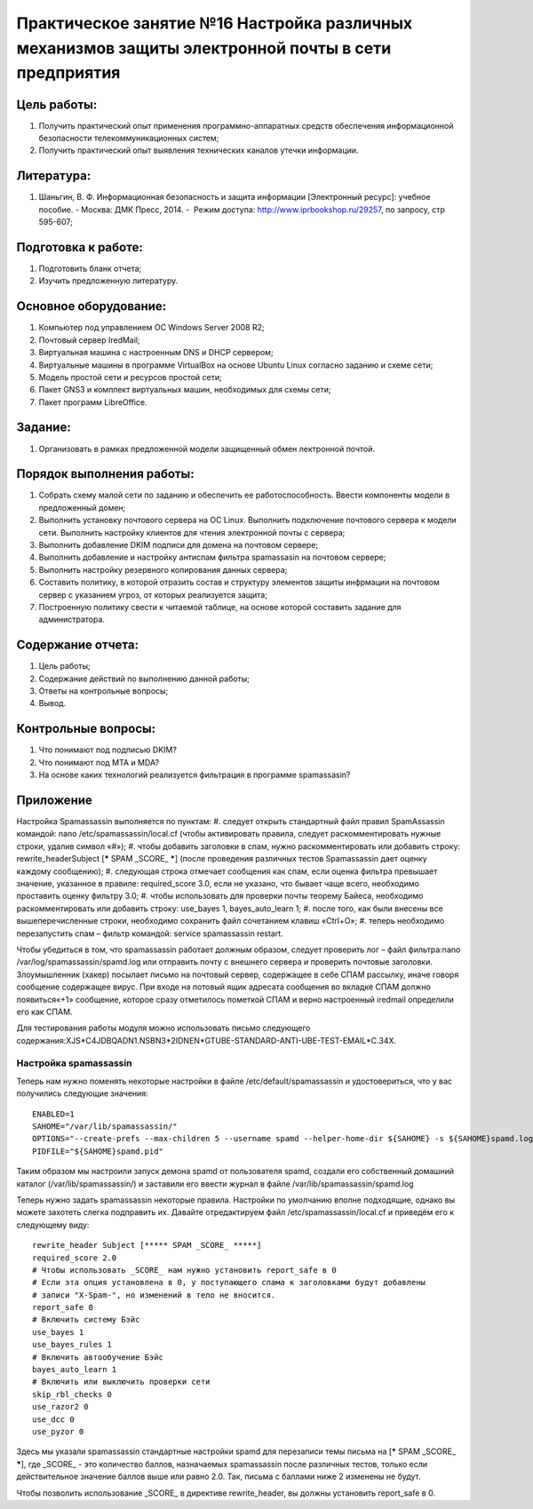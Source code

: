 Практическое занятие №16 Настройка различных механизмов защиты электронной почты в сети предприятия
===================================================================================================

Цель работы:
------------

#. Получить практический опыт применения программно-аппаратных средств обеспечения информационной безопасности телекоммуникационных систем;
#. Получить практический опыт выявления технических каналов утечки информации.

Литература:
-----------

#. Шаньгин, В. Ф. Информационная безопасность и защита информации [Электронный ресурс]: учебное пособие. - Москва: ДМК Пресс, 2014. -  Режим доступа: http://www.iprbookshop.ru/29257, по запросу, стр 595-607;

Подготовка к работе:
--------------------

#. Подготовить бланк отчета;
#. Изучить предложенную литературу.

Основное оборудование:
----------------------

#. Компьютер под управлением ОС Windows Server 2008 R2;
#. Почтовый сервер IredMail;
#. Виртуальная машина с настроенным DNS и DHCP сервером;
#. Виртуальные машины в программе VirtualBox на основе Ubuntu Linux согласно заданию и схеме сети;
#. Модель простой сети и ресурсов простой сети;
#. Пакет GNS3 и комплект виртуальных машин, необходимых для схемы сети;
#. Пакет программ LibreOffice.

Задание:
--------

#. Организовать в рамках предложенной модели защищенный обмен лектронной почтой.

Порядок выполнения работы:
--------------------------

#. Собрать схему малой сети по заданию и обеспечить ее работоспособность. Ввести компоненты модели в предложенный домен;
#. Выполнить установку почтового сервера на ОС Linux. Выполнить подключение почтового сервера к модели сети. Выполнить настройку клиентов для чтения электронной почты с сервера;
#. Выполнить добавление DKIM подписи для домена на почтовом сервере;
#. Выполнить добавление и настройку антиспам фильтра spamassasin на почтовом сервере;
#. Выполнить настройку резервного копирования данных сервера;
#. Составить политику, в которой отразить состав и структуру элементов защиты инфрмации на почтовом сервер с указанием угроз, от которых реализуется защита;
#. Построенную политику свести к читаемой таблице, на основе которой составить задание для администратора.

Содержание отчета:
------------------

#. Цель работы;
#. Содержание действий по выполнению данной работы;
#. Ответы на контрольные вопросы;
#. Вывод.

Контрольные вопросы:
--------------------

#. Что понимают под подписью DKIM?
#. Что понимают под MTA и MDA?
#. На основе каких технологий реализуется фильтрация в программе spamassasin?

Приложение
----------

Настройка Spamassassin выполняется по пунктам:
#. следует открыть стандартный файл правил SpamAssassin командой: nano /etc/spamassassin/local.cf (чтобы активировать правила, следует раскомментировать нужные строки, удалив символ «#»);
#. чтобы добавить заголовки в спам, нужно раскомментировать или добавить строку: rewrite_headerSubject [***** SPAM _SCORE_ *****] (после проведения различных тестов Spamassassin дает оценку каждому сообщению);
#. следующая строка отмечает сообщения как спам, если оценка фильтра превышает значение, указанное в правиле: required_score 3.0, если не указано, что бывает чаще всего, необходимо проставить оценку фильтру 3.0;
#. чтобы использовать для проверки почты теорему Байеса, необходимо раскомментировать или добавить строку: use_bayes 1, bayes_auto_learn 1;
#. после того, как были внесены все вышеперечисленные строки, необходимо сохранить файл сочетанием клавиш «Ctrl+O»;
#. теперь необходимо перезапустить спам – фильтр командой: service spamassassin restart.

Чтобы убедиться в том, что spamassassin работает должным образом, следует проверить лог – файл фильтра:nano /var/log/spamassassin/spamd.log или отправить почту с внешнего сервера и проверить почтовые заголовки.
Злоумышленник (хакер) посылает письмо на почтовый сервер, содержащее в себе СПАМ рассылку, иначе говоря сообщение содержащее вирус. При входе на потовый ящик адресата сообщения во вкладке СПАМ должно появиться«+1» сообщение, которое сразу отметилось пометкой СПАМ и верно настроенный iredmail определили его как СПАМ.

Для тестирования работы модуля можно использовать письмо следующего содержания:XJS*C4JDBQADN1.NSBN3*2IDNEN*GTUBE-STANDARD-ANTI-UBE-TEST-EMAIL*C.34X. 

Настройка spamassassin
``````````````````````

Теперь нам нужно поменять некоторые настройки в файле /etc/default/spamassassin и удостовериться, что у вас получились следующие значения:
::

   ENABLED=1
   SAHOME="/var/lib/spamassassin/"
   OPTIONS="--create-prefs --max-children 5 --username spamd --helper-home-dir ${SAHOME} -s ${SAHOME}spamd.log"
   PIDFILE="${SAHOME}spamd.pid"

Таким образом мы настроили запуск демона spamd от пользователя spamd, создали его собственный домашний каталог (/var/lib/spamassassin/) и заставили его ввести журнал в файле /var/lib/spamassassin/spamd.log

Теперь нужно задать spamassassin некоторые правила. Настройки по умолчанию вполне подходящие, однако вы можете захотеть слегка подправить их. Давайте отредактируем файл /etc/spamassassin/local.cf и приведём его к следующему виду:
::

   rewrite_header Subject [***** SPAM _SCORE_ *****]
   required_score 2.0
   # Чтобы использовать _SCORE_ нам нужно установить report_safe в 0
   # Если эта опция установлена в 0, у поступающего спама к заголовками будут добавлены
   # записи "X-Spam-", но изменений в тело не вносится.
   report_safe 0
   # Включить систему Бэйс
   use_bayes 1
   use_bayes_rules 1
   # Включить автообучение Бэйс
   bayes_auto_learn 1
   # Включить или выключить проверки сети
   skip_rbl_checks 0
   use_razor2 0
   use_dcc 0
   use_pyzor 0

Здесь мы указали spamassassin стандартные настройки spamd для перезаписи темы письма на [***** SPAM _SCORE_ *****], где _SCORE_ - это количество баллов, назначаемых spamassassin после различных тестов, только если действительное значение баллов выше или равно 2.0. Так, письма с баллами ниже 2 изменены не будут.

Чтобы позволить использование _SCORE_ в директиве rewrite_header, вы должны установить report_safe в 0.


